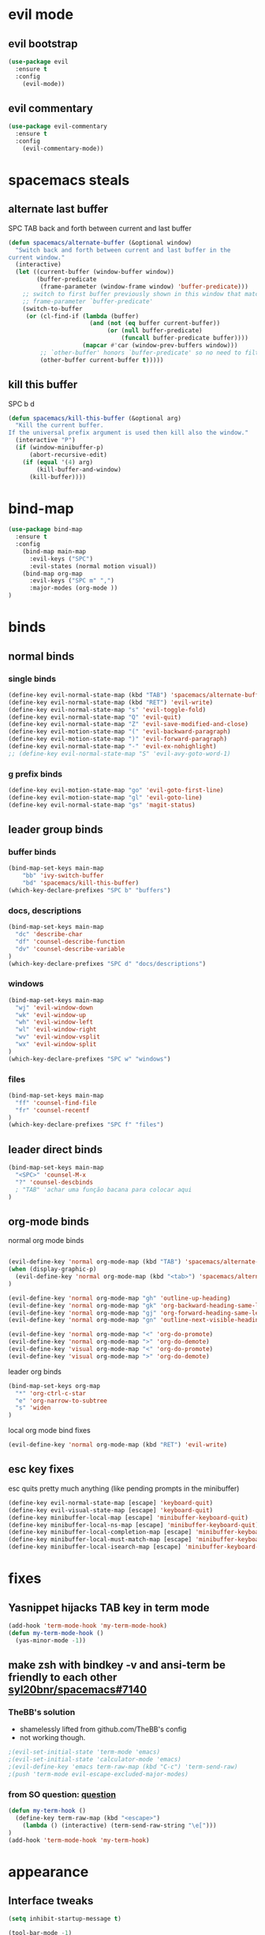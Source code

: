 #+STARTUP: overview
#+STARTUP: indent

* evil mode
** evil bootstrap
#+BEGIN_SRC emacs-lisp
(use-package evil
  :ensure t
  :config
    (evil-mode))
#+END_SRC

** evil commentary
#+BEGIN_SRC emacs-lisp
(use-package evil-commentary
  :ensure t
  :config
    (evil-commentary-mode))
#+END_SRC

* spacemacs steals
** alternate last buffer
SPC TAB
back and forth between current and last buffer

#+BEGIN_SRC emacs-lisp
(defun spacemacs/alternate-buffer (&optional window)
  "Switch back and forth between current and last buffer in the
current window."
  (interactive)
  (let ((current-buffer (window-buffer window))
        (buffer-predicate
         (frame-parameter (window-frame window) 'buffer-predicate)))
    ;; switch to first buffer previously shown in this window that matches
    ;; frame-parameter `buffer-predicate'
    (switch-to-buffer
     (or (cl-find-if (lambda (buffer)
                       (and (not (eq buffer current-buffer))
                            (or (null buffer-predicate)
                                (funcall buffer-predicate buffer))))
                     (mapcar #'car (window-prev-buffers window)))
         ;; `other-buffer' honors `buffer-predicate' so no need to filter
         (other-buffer current-buffer t)))))
#+END_SRC

** kill this buffer
SPC b d
#+BEGIN_SRC emacs-lisp
(defun spacemacs/kill-this-buffer (&optional arg)
  "Kill the current buffer.
If the universal prefix argument is used then kill also the window."
  (interactive "P")
  (if (window-minibuffer-p)
      (abort-recursive-edit)
    (if (equal '(4) arg)
        (kill-buffer-and-window)
      (kill-buffer))))
#+END_SRC

* bind-map
#+BEGIN_SRC emacs-lisp
(use-package bind-map
  :ensure t
  :config
    (bind-map main-map
      :evil-keys ("SPC")
      :evil-states (normal motion visual))
    (bind-map org-map
      :evil-keys ("SPC m" ",")
      :major-modes (org-mode ))
)
#+END_SRC

* binds
** normal binds
*** single binds
  #+BEGIN_SRC emacs-lisp
(define-key evil-normal-state-map (kbd "TAB") 'spacemacs/alternate-buffer)
(define-key evil-normal-state-map (kbd "RET") 'evil-write)
(define-key evil-normal-state-map "s" 'evil-toggle-fold)
(define-key evil-normal-state-map "Q" 'evil-quit)
(define-key evil-normal-state-map "Z" 'evil-save-modified-and-close)
(define-key evil-motion-state-map "(" 'evil-backward-paragraph)
(define-key evil-motion-state-map ")" 'evil-forward-paragraph)
(define-key evil-normal-state-map "-" 'evil-ex-nohighlight)
;; (define-key evil-normal-state-map "S" 'evil-avy-goto-word-1)
  #+END_SRC

*** g prefix binds
#+BEGIN_SRC emacs-lisp
(define-key evil-motion-state-map "go" 'evil-goto-first-line)
(define-key evil-motion-state-map "gl" 'evil-goto-line)
(define-key evil-normal-state-map "gs" 'magit-status)
#+END_SRC

** leader group binds
*** buffer binds
#+BEGIN_SRC emacs-lisp
(bind-map-set-keys main-map
    "bb" 'ivy-switch-buffer
    "bd" 'spacemacs/kill-this-buffer)
(which-key-declare-prefixes "SPC b" "buffers")
#+END_SRC
*** docs, descriptions
#+BEGIN_SRC emacs-lisp
  (bind-map-set-keys main-map
    "dc" 'describe-char
    "df" 'counsel-describe-function
    "dv" 'counsel-describe-variable
  )
  (which-key-declare-prefixes "SPC d" "docs/descriptions")
#+END_SRC

*** windows
#+BEGIN_SRC emacs-lisp
(bind-map-set-keys main-map
  "wj" 'evil-window-down
  "wk" 'evil-window-up
  "wh" 'evil-window-left
  "wl" 'evil-window-right
  "wv" 'evil-window-vsplit
  "wx" 'evil-window-split
)
(which-key-declare-prefixes "SPC w" "windows")
#+END_SRC

*** files
#+BEGIN_SRC emacs-lisp
(bind-map-set-keys main-map
  "ff" 'counsel-find-file
  "fr" 'counsel-recentf
)
(which-key-declare-prefixes "SPC f" "files")
#+END_SRC

** leader direct binds
#+BEGIN_SRC emacs-lisp
(bind-map-set-keys main-map
  "<SPC>" 'counsel-M-x
  "?" 'counsel-descbinds
  ; "TAB" 'achar uma função bacana para colocar aqui 
)
#+END_SRC
** org-mode binds
**** normal org mode binds
  #+BEGIN_SRC emacs-lisp
  
  (evil-define-key 'normal org-mode-map (kbd "TAB") 'spacemacs/alternate-buffer)
  (when (display-graphic-p)
    (evil-define-key 'normal org-mode-map (kbd "<tab>") 'spacemacs/alternate-buffer)
  )

  (evil-define-key 'normal org-mode-map "gh" 'outline-up-heading)
  (evil-define-key 'normal org-mode-map "gk" 'org-backward-heading-same-level)
  (evil-define-key 'normal org-mode-map "gj" 'org-forward-heading-same-level)
  (evil-define-key 'normal org-mode-map "gn" 'outline-next-visible-heading)

  (evil-define-key 'normal org-mode-map "<" 'org-do-promote)
  (evil-define-key 'normal org-mode-map ">" 'org-do-demote)
  (evil-define-key 'visual org-mode-map "<" 'org-do-promote)
  (evil-define-key 'visual org-mode-map ">" 'org-do-demote)
  #+END_SRC

**** leader org binds 
#+BEGIN_SRC emacs-lisp
(bind-map-set-keys org-map
  "*" 'org-ctrl-c-star
  "e" 'org-narrow-to-subtree
  "s" 'widen
)
#+END_SRC

**** local org mode bind fixes
#+BEGIN_SRC emacs-lisp
  (evil-define-key 'normal org-mode-map (kbd "RET") 'evil-write)
#+END_SRC

** esc key fixes
esc quits pretty much anything (like pending prompts in the minibuffer)
#+BEGIN_SRC emacs-lisp
  (define-key evil-normal-state-map [escape] 'keyboard-quit)
  (define-key evil-visual-state-map [escape] 'keyboard-quit)
  (define-key minibuffer-local-map [escape] 'minibuffer-keyboard-quit)
  (define-key minibuffer-local-ns-map [escape] 'minibuffer-keyboard-quit)
  (define-key minibuffer-local-completion-map [escape] 'minibuffer-keyboard-quit)
  (define-key minibuffer-local-must-match-map [escape] 'minibuffer-keyboard-quit)
  (define-key minibuffer-local-isearch-map [escape] 'minibuffer-keyboard-quit)
#+END_SRC

* fixes
** Yasnippet hijacks TAB key in term mode
#+BEGIN_SRC emacs-lisp
(add-hook 'term-mode-hook 'my-term-mode-hook)
(defun my-term-mode-hook ()
  (yas-minor-mode -1))
#+END_SRC

** make zsh with bindkey -v and ansi-term be friendly to each other [[https://github.com/syl20bnr/spacemacs/issues/7140][syl20bnr/spacemacs#7140]]
*** TheBB's solution
- shamelessly lifted from github.com/TheBB's config
- not working though.
#+BEGIN_SRC emacs-lisp
  ;(evil-set-initial-state 'term-mode 'emacs)
  ;(evil-set-initial-state 'calculator-mode 'emacs)
  ;(evil-define-key 'emacs term-raw-map (kbd "C-c") 'term-send-raw)
  ;(push 'term-mode evil-escape-excluded-major-modes)
#+END_SRC

*** from SO question: [[http://emacs.stackexchange.com/questions/21605/term-raw-map-and-local-unset-key-need-to-pass-m-left-right-up-down-to-shell][question]]
#+BEGIN_SRC emacs-lisp
(defun my-term-hook ()
  (define-key term-raw-map (kbd "<escape>")
    (lambda () (interactive) (term-send-raw-string "\e[")))
)
(add-hook 'term-mode-hook 'my-term-hook)
#+END_SRC

* appearance
** Interface tweaks
#+BEGIN_SRC emacs-lisp
(setq inhibit-startup-message t)

(tool-bar-mode -1)
(menu-bar-mode -1)
;; emacs without X does not have scrollbars
(when (display-graphic-p)
  (scroll-bar-mode -1)
  (menu-bar-mode 1)
)

(fset 'yes-or-no-p 'y-or-n-p)
#+END_SRC

** Font configuration
  #+BEGIN_SRC emacs-lisp
  (add-to-list 'default-frame-alist
               '(font . "Monoisome-14"))
  #+END_SRC

** Themes
*** spacemacs
  #+BEGIN_SRC emacs-lisp
    (use-package spacemacs-theme 
      :ensure t)
    (load-theme 'spacemacs-dark t)
  #+END_SRC

*** gruvbox
  #+BEGIN_SRC emacs-lisp
    ;; (use-package gruvbox-theme
    ;;    :ensure t
    ;;    :config
    ;;    (load-theme 'gruvbox t))
  #+END_SRC

** Modeline
*** smartmodeline
#+BEGIN_SRC emacs-lisp
  ;; (use-package smart-mode-line
  ;;   :ensure t
  ;;   :config
  ;;     (sml/setup)
  ;; )
#+END_SRC

*** spaceline
#+BEGIN_SRC emacs-lisp
(use-package spaceline
  :ensure t)
(require 'spaceline-config)
(spaceline-spacemacs-theme)

;; more options here: https://github.com/milkypostman/powerline/blob/master/powerline-separators.el#L9-L11
(setq powerline-default-separator nil)
(spaceline-compile)
#+END_SRC

* magit
#+BEGIN_SRC emacs-lisp
(use-package magit
  :ensure t
  :config
    (setq magit-display-buffer-function #'magit-display-buffer-fullframe-status-v1)
)
(use-package evil-magit
  :ensure t
)
#+END_SRC

* utils
** Try
#+BEGIN_SRC emacs-lisp
(use-package try
  :ensure t
)
#+END_SRC

** restart-emacs
#+BEGIN_SRC emacs-lisp
(use-package restart-emacs
  :ensure t
)
#+END_SRC

** Which key
  Brings up some help
  #+BEGIN_SRC emacs-lisp
  (use-package which-key
	:ensure t 
	:config
	(which-key-mode))
  #+END_SRC

* org mode
** Org bullets 
  #+BEGIN_SRC emacs-lisp
  (use-package org-bullets
  :ensure t
  :config
    (when (display-graphic-p)
     (add-hook 'org-mode-hook (lambda () (org-bullets-mode 1)))
    )
    (setq org-ellipsis "…")
    ;Other interesting characters are ▼, ↴, ⬎, ⤷,…, and ⋱.
    ;(setq org-ellipsis "⤵")
  )
  #+END_SRC

** Reveal.js
  #+BEGIN_SRC emacs-lisp
    (use-package ox-reveal
      :ensure t
    )

    (setq org-reveal-root "http://cdn.jsdelivr.net/reveal.js/3.0.0/")
    (setq org-reveal-mathjax t)

    (use-package htmlize
      :ensure t
    )
  #+END_SRC

  #+RESULTS:
  : t
  
* avy
  See https://github.com/abo-abo/avy for more info
  navigate by searching for a letter on the screen and jumping to it
  #+BEGIN_SRC emacs-lisp
  (use-package avy
    :ensure t
  )
  #+END_SRC
  
* ivy
ivy is a helm lightweight replacement
#+BEGIN_SRC emacs-lisp
    (use-package ivy
      :ensure t
      :config

      (ivy-mode 1)
      (setq ivy-use-virtual-buffers t)
      (setq ivy-count-format "(%d/%d) ")

      (define-key ivy-minibuffer-map (kbd "<escape>") 'minibuffer-keyboard-quit))

    (use-package counsel
      :ensure t
    )
#+END_SRC

* disabled
** Flycheck
  #+BEGIN_SRC emacs-lisp
    ;; (use-package flycheck
    ;;   :ensure t
    ;;   :init
    ;;   (global-flycheck-mode t))
  #+END_SRC

** Autocomplete
  #+BEGIN_SRC emacs-lisp
    ;; (use-package auto-complete
    ;; :ensure t
    ;; :init
    ;; (progn
    ;;   (ac-config-default)
    ;;   (global-auto-complete-mode t)
    ;;   ))
  #+END_SRC

** Yasnippet
  #+BEGIN_SRC emacs-lisp
    ;; (use-package yasnippet
    ;;   :ensure t
    ;;   :init
    ;;     (yas-global-mode 1))
  #+END_SRC

